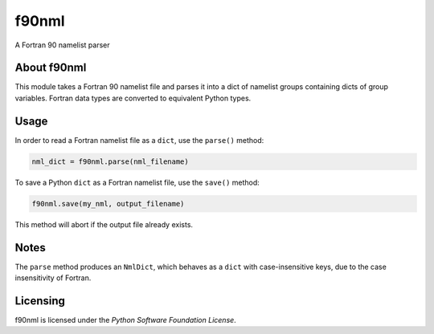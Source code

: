 ======
f90nml
======

A Fortran 90 namelist parser


About f90nml
============

This module takes a Fortran 90 namelist file and parses it into a dict of
namelist groups containing dicts of group variables. Fortran data types are
converted to equivalent Python types.


Usage
=====

In order to read a Fortran namelist file as a ``dict``, use the ``parse()``
method:

.. code:: python

   nml_dict = f90nml.parse(nml_filename)

To save a Python ``dict`` as a Fortran namelist file, use the ``save()``
method:

.. code:: python

   f90nml.save(my_nml, output_filename)

This method will abort if the output file already exists.


Notes
=====

The ``parse`` method produces an ``NmlDict``, which behaves as a ``dict`` with
case-insensitive keys, due to the case insensitivity of Fortran.


Licensing
=========

f90nml is licensed under the `Python Software Foundation License`.

..
